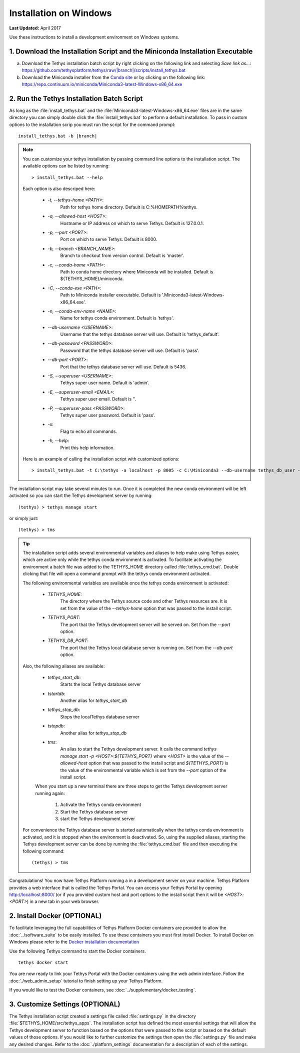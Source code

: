 ***********************
Installation on Windows
***********************

**Last Updated:** April 2017

Use these instructions to install a development environment on Windows systems.


1. Download the Installation Script and the Miniconda Installation Executable
-----------------------------------------------------------------------------

a. Download the Tethys installation batch script by right clicking on the following link and selecting `Save link as...`: `<https://github.com/tethysplatform/tethys/raw/|branch|/scripts/install_tethys.bat>`_


b. Download the Miniconda installer from the `Conda site <https://conda.io/miniconda.html>`_ or by clicking on the following link: `<https://repo.continuum.io/miniconda/Miniconda3-latest-Windows-x86_64.exe>`_


2. Run the Tethys Installation Batch Script
-------------------------------------------

As long as the :file:`install_tethys.bat` and the :file:`Miniconda3-latest-Windows-x86_64.exe` files are in the same directory you can simply double click the :file:`install_tethys.bat` to perform a default installation. To pass in custom options to the installation scrip you must run the script for the command prompt:

.. parsed-literal::

    install_tethys.bat -b |branch|

.. note::

    You can customize your tethys installation by passing command line options to the installation script. The available options can be listed by running::

         > install_tethys.bat --help

    Each option is also descriped here:

        * `-t, --tethys-home <PATH>`:
                Path for tethys home directory. Default is C:\%HOMEPATH%\tethys.
        * `-a, --allowed-host <HOST>`:
                Hostname or IP address on which to serve Tethys. Default is 127.0.0.1.
        * `-p, --port <PORT>`:
                Port on which to serve Tethys. Default is 8000.
        * `-b, --branch <BRANCH_NAME>`:
                Branch to checkout from version control. Default is 'master'.
        * `-c, --conda-home <PATH>`:
                Path to conda home directory where Miniconda will be installed. Default is ${TETHYS_HOME}/miniconda.
        * `-C, --conda-exe <PATH>`:
                Path to Miniconda installer executable. Default is '.\Miniconda3-latest-Windows-x86_64.exe'.
        * `-n, --conda-env-name <NAME>`:
                Name for tethys conda environment. Default is 'tethys'.
        * `--db-username <USERNAME>`:
                Username that the tethys database server will use. Default is 'tethys_default'.
        * `--db-password <PASSWORD>`:
                Password that the tethys database server will use. Default is 'pass'.
        * `--db-port <PORT>`:
                Port that the tethys database server will use. Default is 5436.
        * `-S, --superuser <USERNAME>`:
                Tethys super user name. Default is 'admin'.
        * `-E, --superuser-email <EMAIL>`:
                Tethys super user email. Default is ''.
        * `-P, --superuser-pass <PASSWORD>`:
                Tethys super user password. Default is 'pass'.
        * `-x`:
                Flag to echo all commands.
        * `-h, --help`:
                Print this help information.

    Here is an example of calling the installation script with customized options::

        > install_tethys.bat -t C:\tethys -a localhost -p 8005 -c C:\Miniconda3 --db-username tethys_db_user --db-password db_user_pass --db-port 5437 -S tethys -E email@example.com -P tpass


The installation script may take several minutes to run. Once it is completed the new conda environment will be left activated so you can start the Tethys development server by running::

    (tethys) > tethys manage start

or simply just::

    (tethys) > tms

.. tip::

    The installation script adds several environmental variables and aliases to help make using Tethys easier, which are active only while the tethys conda environment is activated. To facilitate activating the environment a batch file was added to the TETHYS_HOME directory called :file:`tethys_cmd.bat`. Double clicking that file will open a command prompt with the tethys conda environment activated.

    The following environmental variables are available once the tethys conda environment is activated:

     - `TETHYS_HOME`:
            The directory where the Tethys source code and other Tethys resources are. It is set from the value of the `--tethys-home` option that was passed to the install script.
     - `TETHYS_PORT`:
            The port that the Tethys development server will be served on. Set from the `--port` option.
     - `TETHYS_DB_PORT`:
            The port that the Tethys local database server is running on. Set from the `--db-port` option.

    Also, the following aliases are available:

     - `tethys_start_db`:
            Starts the local Tethys database server
     - `tstartdb`:
            Another alias for `tethys_start_db`
     - `tethys_stop_db`:
            Stops the localTethys database server
     - `tstopdb`:
            Another alias for `tethys_stop_db`
     - `tms`:
            An alias to start the Tethys development server. It calls the command `tethys manage start -p <HOST>:${TETHYS_PORT}` where `<HOST>` is the value of the `--allowed-host` option that was passed to the install script and `${TETHYS_PORT}` is the value of the environmental variable which is set from the `--port` option of the install script.

     When you start up a new terminal there are three steps to get the Tethys development server running again:

        1. Activate the Tethys conda environment
        2. Start the Tethys database server
        3. start the Tethys development server

    For convenience the Tethys database server is started automatically when the tethys conda environment is activated, and it is stopped when the environment is deactivated. So, using the supplied aliases, starting the Tethys development server can be done by running the :file:`tethys_cmd.bat` file and then executing the following command::

        (tethys) > tms

Congratulations! You now have Tethys Platform running a in a development server on your machine. Tethys Platform provides a web interface that is called the Tethys Portal. You can access your Tethys Portal by opening `<http://localhost:8000/>`_ (or if you provided custom host and port options to the install script then it will be `<HOST>:<PORT>`) in a new tab in your web browser.

.. figure:: ../images/tethys_portal_landing.png
    :width: 650px


2. Install Docker (OPTIONAL)
----------------------------

To facilitate leveraging the full capabilities of Tethys Platform Docker containers are provided to allow the :doc:`../software_suite` to be easily installed. To use these containers you must first install Docker. To install Docker on Windows please refer to the `Docker installation documentation <https://docs.docker.com/docker-for-windows/>`_

Use the following Tethys command to start the Docker containers.

::

  tethys docker start

You are now ready to link your Tethys Portal with the Docker containers using the web admin interface. Follow the :doc:`./web_admin_setup` tutorial to finish setting up your Tethys Platform.

If you would like to test the Docker containers, see :doc:`../supplementary/docker_testing`.


3. Customize Settings (OPTIONAL)
--------------------------------

The Tethys installation script created a settings file called :file:`settings.py` in the directory :file:`$TETHYS_HOME/src/tethys_apps`. The installation script has defined the most essential settings that will allow the Tethys development server to function based on the options that were passed to the script or based on the default values of those options. If you would like to further customize the settings then open the :file:`settings.py` file and make any desired changes. Refer to the :doc:`./platform_settings` documentation for a description of each of the settings.

